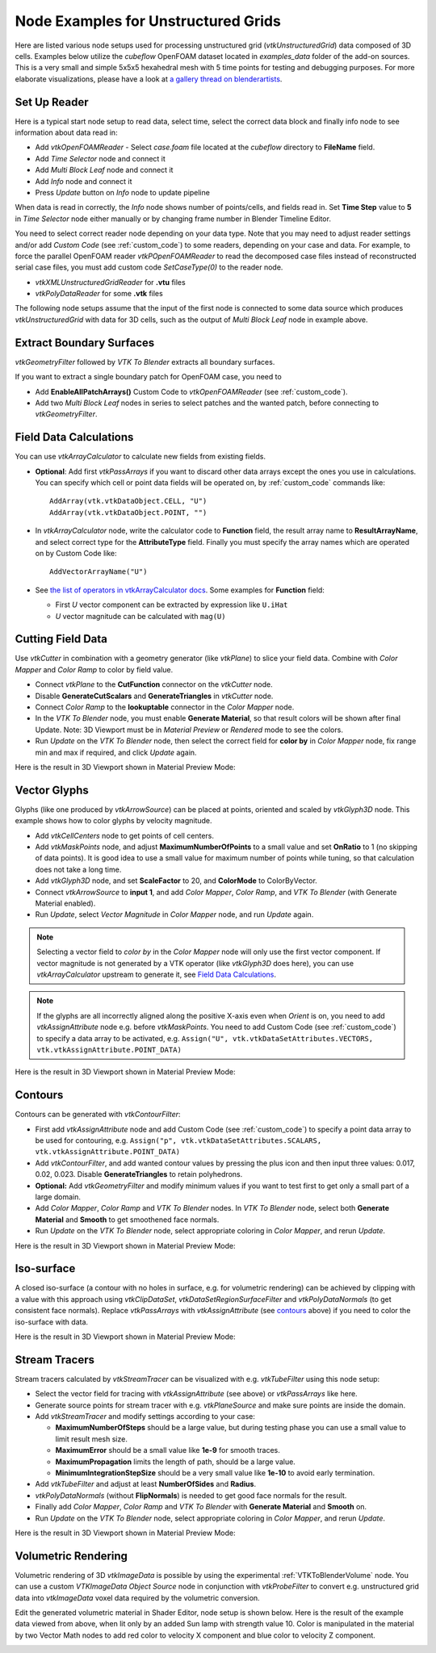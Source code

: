 .. _ug_nodes:

Node Examples for Unstructured Grids
====================================

Here are listed various node setups used for processing unstructured
grid (*vtkUnstructuredGrid*) data composed of 3D cells. Examples below
utilize the *cubeflow* OpenFOAM dataset located in *examples_data*
folder of the add-on sources. This is a very small and simple 5x5x5
hexahedral mesh with 5 time points for testing and debugging
purposes. For more elaborate visualizations, please have a look at
`a gallery thread on blenderartists <https://blenderartists.org/t/bvtknodes-gallery/1161079>`_.

.. image:: images/ug_cubeflow_geometry.png


Set Up Reader
-------------

Here is a typical start node setup to read data, select time, select
the correct data block and finally info node to see information about
data read in:

* Add *vtkOpenFOAMReader* - Select *case.foam* file located at the
  *cubeflow* directory to **FileName** field.
* Add *Time Selector* node and connect it
* Add *Multi Block Leaf* node and connect it
* Add *Info* node and connect it
* Press *Update* button on *Info* node to update pipeline

When data is read in correctly, the *Info* node shows number of
points/cells, and fields read in. Set **Time Step** value to **5** in
*Time Selector* node either manually or by changing frame number in
Blender Timeline Editor.

.. image:: images/ug_reader_nodesetup.png

You need to select correct reader node depending on your data type. Note
that you may need to adjust reader settings and/or add *Custom Code*
(see :ref:`custom_code`)
to some readers, depending on your case and data. For example, to force
the parallel OpenFOAM reader *vtkPOpenFOAMReader* to read the decomposed
case files instead of reconstructed serial case files, you must add
custom code `SetCaseType(0)` to the reader node.

* *vtkXMLUnstructuredGridReader* for **.vtu** files
* *vtkPolyDataReader* for some **.vtk** files

The following node setups assume that the input of the first node is
connected to some data source which produces *vtkUnstructuredGrid*
with data for 3D cells, such as the output of *Multi Block Leaf* node
in example above.

.. _extract_boundary_surfaces:

Extract Boundary Surfaces
-------------------------

*vtkGeometryFilter* followed by *VTK To Blender* extracts all boundary
surfaces.

.. image:: images/ug_boundary_nodesetup.png

If you want to extract a single boundary patch for OpenFOAM case, you
need to

* Add **EnableAllPatchArrays()** Custom Code to *vtkOpenFOAMReader*
  (see :ref:`custom_code`).
* Add two *Multi Block Leaf* nodes in series to select patches and the
  wanted patch, before connecting to *vtkGeometryFilter*.

.. image:: images/ug_extract_boundary_patch_nodesetup.png


Field Data Calculations
-----------------------

You can use
*vtkArrayCalculator* to calculate new fields from existing fields.

* **Optional**: Add first *vtkPassArrays* if you want to discard other
  data arrays except the ones you use in calculations.
  You can specify which cell or point data fields
  will be operated on, by :ref:`custom_code` commands like::
  
    AddArray(vtk.vtkDataObject.CELL, "U")
    AddArray(vtk.vtkDataObject.POINT, "")

* In *vtkArrayCalculator* node, write the calculator code to **Function**
  field, the result array name to **ResultArrayName**, and select
  correct type for the **AttributeType** field. Finally you must
  specify the array names which are operated on by Custom Code like::

    AddVectorArrayName("U")

* See `the list of operators in vtkArrayCalculator docs <https://vtk.org/doc/nightly/html/classvtkArrayCalculator.html#details>`_. Some examples for **Function** field:

  * First *U* vector component can be extracted by expression like ``U.iHat``

  * *U* vector magnitude can be calculated with ``mag(U)``

.. image:: images/ug_array_calculator_nodesetup.png


Cutting Field Data
------------------

Use *vtkCutter* in combination with a geometry generator (like
*vtkPlane*) to slice your field data. Combine with *Color Mapper* and
*Color Ramp* to color by field value.

* Connect *vtkPlane* to the **CutFunction** connector on the
  *vtkCutter* node.
* Disable **GenerateCutScalars** and **GenerateTriangles** in
  *vtkCutter* node.
* Connect *Color Ramp* to the **lookuptable** connector in the *Color
  Mapper* node.
* In the *VTK To Blender* node, you must enable **Generate Material**,
  so that result colors will be shown after final Update. Note: 3D
  Viewport must be in *Material Preview* or *Rendered* mode to see the
  colors.
* Run *Update* on the *VTK To Blender* node, then select the correct
  field for **color by** in *Color Mapper* node, fix range min and max
  if required, and click *Update* again.

.. image:: images/ug_cut_plane_nodesetup.png

Here is the result in 3D Viewport shown in Material Preview Mode:

.. image:: images/ug_cut_plane_result.png



Vector Glyphs
-------------

Glyphs (like one produced by *vtkArrowSource*) can be placed at
points, oriented and scaled by *vtkGlyph3D* node. This example shows
how to color glyphs by velocity magnitude.

* Add *vtkCellCenters* node to get points of cell centers.
* Add *vtkMaskPoints* node, and adjust **MaximumNumberOfPoints** to a
  small value and set **OnRatio** to 1 (no skipping of data
  points). It is good idea to use a small value for maximum number
  of points while tuning, so that calculation does not take a long
  time.
* Add *vtkGlyph3D* node, and set **ScaleFactor** to 20, and
  **ColorMode** to ColorByVector.
* Connect *vtkArrowSource* to **input 1**, and add *Color Mapper*,
  *Color Ramp*, and *VTK To Blender* (with Generate Material enabled).
* Run *Update*, select *Vector Magnitude* in *Color Mapper* node, and
  run *Update* again.

.. note::

   Selecting a vector field to *color by* in the *Color Mapper* node
   will only use the first vector component. If vector magnitude is
   not generated by a VTK operator (like *vtkGlyph3D* does here),
   you can use *vtkArrayCalculator* upstream to generate it, see
   `Field Data Calculations`_.

.. note::

   If the glyphs are all incorrectly aligned along the positive X-axis
   even when *Orient* is on, you need to add *vtkAssignAttribute* node
   e.g. before *vtkMaskPoints*. You need to add Custom Code (see
   :ref:`custom_code`) to specify a data array to be activated, e.g.
   ``Assign("U", vtk.vtkDataSetAttributes.VECTORS, vtk.vtkAssignAttribute.POINT_DATA)``

.. image:: images/ug_glyphs_nodesetup.png

Here is the result in 3D Viewport shown in Material Preview Mode:

.. image:: images/ug_glyphs_result.png


Contours
--------

Contours can be generated with *vtkContourFilter*:

* First add *vtkAssignAttribute* node and add Custom Code (see :ref:`custom_code`) to
  specify a point data array to be used for contouring, e.g.
  ``Assign("p", vtk.vtkDataSetAttributes.SCALARS, vtk.vtkAssignAttribute.POINT_DATA)``
* Add *vtkContourFilter*, and add wanted contour values by pressing
  the plus icon and then input three values: 0.017, 0.02, 0.023.
  Disable **GenerateTriangles** to retain polyhedrons.
* **Optional:** Add *vtkGeometryFilter* and modify minimum values if you
  want to test first to get only a small part of a large domain.
* Add *Color Mapper*, *Color Ramp* and *VTK To Blender* nodes. In *VTK
  To Blender* node, select both **Generate Material** and **Smooth**
  to get smoothened face normals.
* Run *Update* on the *VTK To Blender* node, select appropriate
  coloring in *Color Mapper*, and rerun *Update*.

.. image:: images/ug_contour_nodesetup.png

Here is the result in 3D Viewport shown in Material Preview Mode:

.. image:: images/ug_contour_result.png

Iso-surface
-----------

A closed iso-surface (a contour with no holes in surface, e.g. for
volumetric rendering) can be achieved by clipping with a value with this
approach using *vtkClipDataSet*, *vtkDataSetRegionSurfaceFilter* and
*vtkPolyDataNormals* (to get consistent face normals).
Replace *vtkPassArrays* with *vtkAssignAttribute* (see `contours`_
above) if you need to color the iso-surface with data.

.. image:: images/ug_isosurface_nodesetup.png

Here is the result in 3D Viewport shown in Material Preview Mode:

.. image:: images/ug_isosurface_result.png


Stream Tracers
--------------

Stream tracers calculated by *vtkStreamTracer* can be visualized with
e.g. *vtkTubeFilter* using this node setup:

* Select the vector field for tracing with *vtkAssignAttribute*
  (see above) or *vtkPassArrays* like here.
* Generate source points for stream tracer with e.g. *vtkPlaneSource*
  and make sure points are inside the domain.
* Add *vtkStreamTracer* and modify settings according to your case:

  * **MaximumNumberOfSteps** should be a large value, but during
    testing phase you can use a small value to limit result mesh size.
  * **MaximumError** should be a small value like **1e-9** for smooth
    traces.
  * **MaximumPropagation** limits the length of path, should be a
    large value.
  * **MinimumIntegrationStepSize** should be a very small value like
    **1e-10** to avoid early termination.

* Add *vtkTubeFilter* and adjust at least **NumberOfSides** and
  **Radius**.
* *vtkPolyDataNormals* (without **FlipNormals**) is needed to get good
  face normals for the result.
* Finally add *Color Mapper*, *Color Ramp* and *VTK To Blender* with
  **Generate Material** and **Smooth** on.
* Run *Update* on the *VTK To Blender* node, select appropriate
  coloring in *Color Mapper*, and rerun *Update*.

.. image:: images/ug_stream_tracers_nodesetup.png

Here is the result in 3D Viewport shown in Material Preview Mode:

.. image:: images/ug_stream_tracers_result.png


.. _volumetric_rendering:

Volumetric Rendering
--------------------

Volumetric rendering of 3D *vtkImageData* is possible by using the
experimental :ref:`VTKToBlenderVolume` node. You can use a custom
*VTKImageData Object Source* node in conjunction with *vtkProbeFilter*
to convert e.g. unstructured grid data into *vtkImageData* voxel data
required by the volumetric conversion.

.. image:: images/ug_volumetrics_nodesetup.png

Edit the generated volumetric material in Shader Editor, node setup is
shown below. Here is the result of the example data viewed from above,
when lit only by an added Sun lamp with strength value 10. Color is
manipulated in the material by two Vector Math nodes to add red color
to velocity X component and blue color to velocity Z component.

.. image:: images/ug_volumetrics_result.png
